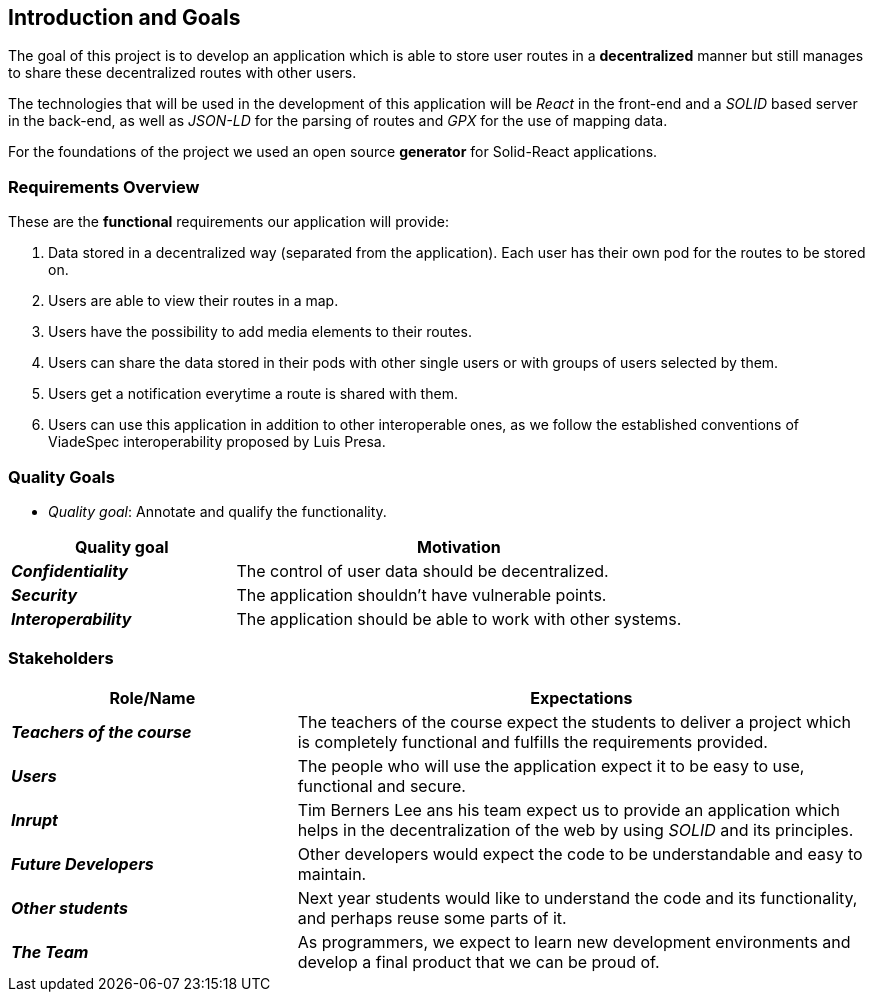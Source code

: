 [[section-introduction-and-goals]]
== Introduction and Goals

The goal of this project is to develop an application which is able to store user routes in a *decentralized* manner but still manages to share these decentralized routes with other users.

The technologies that will be used in the development of this application will be _React_ in the front-end and a _SOLID_ based server in the back-end, as well as _JSON-LD_ for the parsing of routes and _GPX_ for the use of mapping data.

For the foundations of the project we used an open source *generator* for Solid-React applications. 

=== Requirements Overview

These are the *functional* requirements our application will provide:

. Data stored in a decentralized way (separated from the application). Each user has their own pod for the routes to be stored on.

. Users are able to view their routes in a map.

. Users have the possibility to add media elements to their routes.

. Users can share the data stored in their pods with other single users or with groups of users selected by them.

. Users get a notification everytime a route is shared with them.

. Users can use this application in addition to other interoperable ones, as we follow the established conventions of ViadeSpec interoperability proposed by Luis Presa.



=== Quality Goals


* _Quality goal_: Annotate and qualify the functionality.

[options="header",cols="1,2"]
|===
|Quality goal|Motivation
|*_Confidentiality_*  | The control of user data should be decentralized. 
|*_Security_* | The application shouldn't have vulnerable points.
|*_Interoperability_* | The application should be able to work with other systems.
|===
=== Stakeholders


[options="header",cols="1,2"]
|===
|Role/Name|Expectations
| *_Teachers of the course_* | The teachers of the course expect the students to deliver a project which is completely functional and fulfills the requirements provided.
| *_Users_* | The people who will use the application expect it to be easy to use, functional and secure.
| *_Inrupt_* | Tim Berners Lee ans his team expect us to provide an application which helps in the decentralization of the web by using _SOLID_ and its principles.
| *_Future Developers_* | Other developers would expect the code to be understandable and easy to maintain.
| *_Other students_* | Next year students would like to understand the code and its functionality, and perhaps reuse some parts of it.
| *_The Team_* | As programmers, we expect to learn new development environments and develop a final product that we can be proud of.
|===